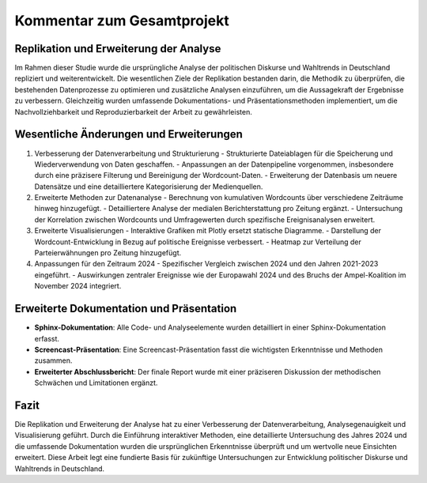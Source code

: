 .. _Projektkommentar:

======================================
Kommentar zum Gesamtprojekt
======================================
Replikation und Erweiterung der Analyse
----------------------------------------
Im Rahmen dieser Studie wurde die ursprüngliche Analyse der politischen Diskurse und Wahltrends in Deutschland repliziert und weiterentwickelt. Die wesentlichen Ziele der Replikation bestanden darin, die Methodik zu überprüfen, die bestehenden Datenprozesse zu optimieren und zusätzliche Analysen einzuführen, um die Aussagekraft der Ergebnisse zu verbessern. Gleichzeitig wurden umfassende Dokumentations- und Präsentationsmethoden implementiert, um die Nachvollziehbarkeit und Reproduzierbarkeit der Arbeit zu gewährleisten.

Wesentliche Änderungen und Erweiterungen
----------------------------------------

1. Verbesserung der Datenverarbeitung und Strukturierung
   - Strukturierte Dateiablagen für die Speicherung und Wiederverwendung von Daten geschaffen.
   - Anpassungen an der Datenpipeline vorgenommen, insbesondere durch eine präzisere Filterung und Bereinigung der Wordcount-Daten.
   - Erweiterung der Datenbasis um neuere Datensätze und eine detailliertere Kategorisierung der Medienquellen.

2. Erweiterte Methoden zur Datenanalyse
   - Berechnung von kumulativen Wordcounts über verschiedene Zeiträume hinweg hinzugefügt.
   - Detailliertere Analyse der medialen Berichterstattung pro Zeitung ergänzt.
   - Untersuchung der Korrelation zwischen Wordcounts und Umfragewerten durch spezifische Ereignisanalysen erweitert.

3. Erweiterte Visualisierungen
   - Interaktive Grafiken mit Plotly ersetzt statische Diagramme.
   - Darstellung der Wordcount-Entwicklung in Bezug auf politische Ereignisse verbessert.
   - Heatmap zur Verteilung der Parteierwähnungen pro Zeitung hinzugefügt.

4. Anpassungen für den Zeitraum 2024
   - Spezifischer Vergleich zwischen 2024 und den Jahren 2021-2023 eingeführt.
   - Auswirkungen zentraler Ereignisse wie der Europawahl 2024 und des Bruchs der Ampel-Koalition im November 2024 integriert.

Erweiterte Dokumentation und Präsentation
----------------------------------------

- **Sphinx-Dokumentation**: Alle Code- und Analyseelemente wurden detailliert in einer Sphinx-Dokumentation erfasst.
- **Screencast-Präsentation**: Eine Screencast-Präsentation fasst die wichtigsten Erkenntnisse und Methoden zusammen.
- **Erweiterter Abschlussbericht**: Der finale Report wurde mit einer präziseren Diskussion der methodischen Schwächen und Limitationen ergänzt.

Fazit
-----

Die Replikation und Erweiterung der Analyse hat zu einer Verbesserung der Datenverarbeitung, Analysegenauigkeit und Visualisierung geführt. Durch die Einführung interaktiver Methoden, eine detaillierte Untersuchung des Jahres 2024 und die umfassende Dokumentation wurden die ursprünglichen Erkenntnisse überprüft und um wertvolle neue Einsichten erweitert. Diese Arbeit legt eine fundierte Basis für zukünftige Untersuchungen zur Entwicklung politischer Diskurse und Wahltrends in Deutschland.

